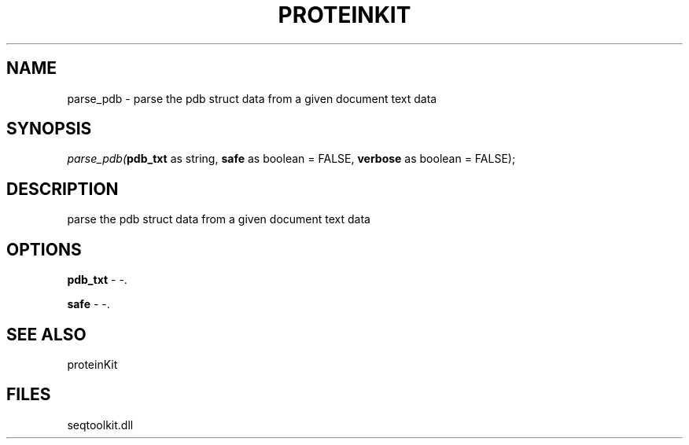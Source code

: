 .\" man page create by R# package system.
.TH PROTEINKIT 1 2000-Jan "parse_pdb" "parse_pdb"
.SH NAME
parse_pdb \- parse the pdb struct data from a given document text data
.SH SYNOPSIS
\fIparse_pdb(\fBpdb_txt\fR as string, 
\fBsafe\fR as boolean = FALSE, 
\fBverbose\fR as boolean = FALSE);\fR
.SH DESCRIPTION
.PP
parse the pdb struct data from a given document text data
.PP
.SH OPTIONS
.PP
\fBpdb_txt\fB \fR\- -. 
.PP
.PP
\fBsafe\fB \fR\- -. 
.PP
.SH SEE ALSO
proteinKit
.SH FILES
.PP
seqtoolkit.dll
.PP
